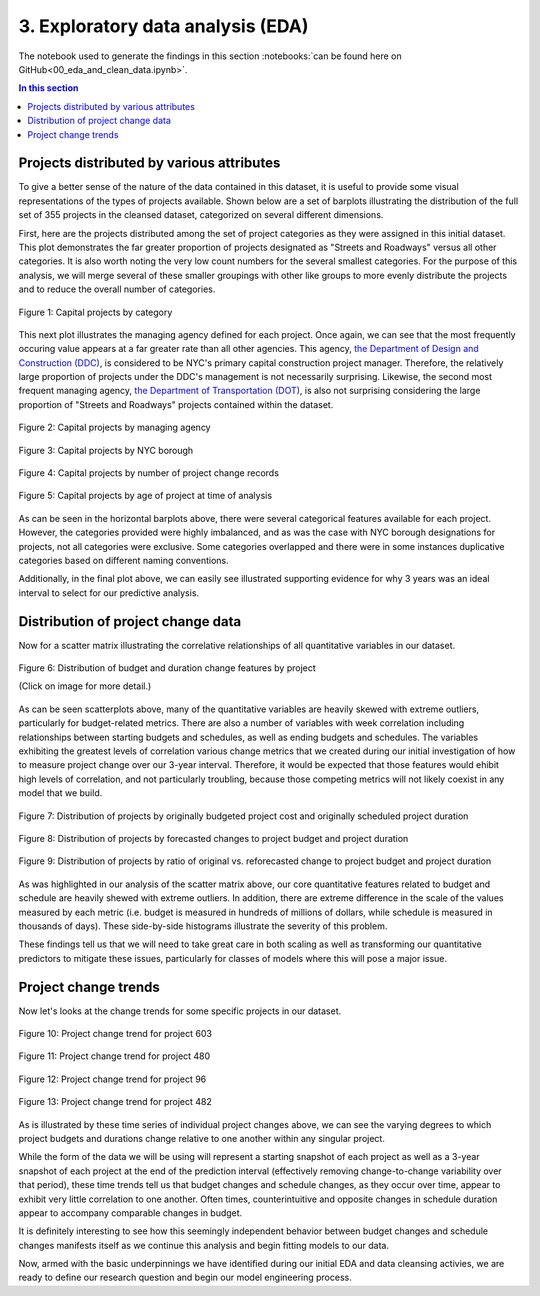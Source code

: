 3. Exploratory data analysis (EDA)
==================================

The notebook used to generate the findings in this section :notebooks:`can be found here on GitHub<00_eda_and_clean_data.ipynb>`.

.. contents:: In this section
  :local:
  :depth: 2
  :backlinks: top

Projects distributed by various attributes
------------------------------------------

To give a better sense of the nature of the data contained in this dataset, it is useful to provide some visual representations of the types of projects available. Shown below are a set of barplots illustrating the distribution of the full set of 355 projects in the cleansed dataset, categorized on several different dimensions.

First, here are the projects distributed among the set of project categories as they were assigned in this initial dataset. This plot demonstrates the far greater proportion of projects designated as "Streets and Roadways" versus all other categories. It is also worth noting the very low count numbers for the several smallest categories. For the purpose of this analysis, we will merge several of these smaller groupings with other like groups to more evenly distribute the projects and to reduce the overall number of categories.

.. figure:: ../../docs/_static/figures/01-projects-by-cat-barplot.jpg
  :align: center
  :width: 100%

  Figure 1: Capital projects by category

This next plot illustrates the managing agency defined for each project. Once again, we can see that the most frequently occuring value appears at a far greater rate than all other agencies. This agency, `the Department of Design and Construction (DDC) <https://www1.nyc.gov/site/ddc/about/about-ddc.page>`_, is considered to be NYC's primary capital construction project manager. Therefore, the relatively large proportion of projects under the DDC's management is not necessarily surprising. Likewise, the second most frequent managing agency, `the Department of Transportation (DOT) <https://www1.nyc.gov/html/dot/html/about/about.shtml>`_, is also not surprising considering the large proportion of "Streets and Roadways" projects contained within the dataset.

.. figure:: ../../docs/_static/figures/02-projects-by-agency-barplot.jpg
  :align: center
  :width: 100%

  Figure 2: Capital projects by managing agency

.. figure:: ../../docs/_static/figures/03-projects-by-borough-barplot.jpg
  :align: center
  :width: 100%

  Figure 3: Capital projects by NYC borough

.. figure:: ../../docs/_static/figures/04-projects-by-changes-barplot.jpg
  :align: center
  :width: 100%

  Figure 4: Capital projects by number of project change records

.. _figure5:

.. figure:: ../../docs/_static/figures/05-projects-by-age-barplot.jpg
  :align: center
  :width: 100%

  Figure 5: Capital projects by age of project at time of analysis

As can be seen in the horizontal barplots above, there were several categorical features available for each project. However, the categories provided were highly imbalanced, and as was the case with NYC borough designations for projects, not all categories were exclusive. Some categories overlapped and there were in some instances duplicative categories based on different naming conventions.

Additionally, in the final plot above, we can easily see illustrated supporting evidence for why 3 years was an ideal interval to select for our predictive analysis.

Distribution of project change data
-----------------------------------

Now for a scatter matrix illustrating the correlative relationships of all quantitative variables in our dataset.

.. figure:: ../../docs/_static/figures/06-features-scatter-matrix.jpg
  :align: center
  :width: 100%

  Figure 6: Distribution of budget and duration change features by project

  (Click on image for more detail.)

As can be seen scatterplots above, many of the quantitative variables are heavily skewed with extreme outliers, particularly for budget-related metrics. There are also a number of variables with week correlation including relationships between starting budgets and schedules, as well as ending budgets and schedules. The variables exhibiting the greatest levels of correlation various change metrics that we created during our initial investigation of how to measure project change over our 3-year interval. Therefore, it would be expected that those features would ehibit high levels of correlation, and not particularly troubling, because those competing metrics will not likely coexist in any model that we build.

.. figure:: ../../docs/_static/figures/07-project-start-hist.jpg
  :align: center
  :width: 100%

  Figure 7: Distribution of projects by originally budgeted project cost and originally scheduled project duration

.. figure:: ../../docs/_static/figures/08-project-change-hist.jpg
  :align: center
  :width: 100%

  Figure 8: Distribution of projects by forecasted changes to project budget and project duration

.. figure:: ../../docs/_static/figures/09-project-change-ratio-hist.jpg
  :align: center
  :width: 100%

  Figure 9: Distribution of projects by ratio of original vs. reforecasted change to project budget and project duration

As was highlighted in our analysis of the scatter matrix above, our core quantitative features related to budget and schedule are heavily shewed with extreme outliers. In addition, there are extreme difference in the scale of the values measured by each metric (i.e. budget is measured in hundreds of millions of dollars, while schedule is measured in thousands of days). These side-by-side histograms illustrate the severity of this problem.

These findings tell us that we will need to take great care in both scaling as well as transforming our quantitative predictors to mitigate these issues, particularly for classes of models where this will pose a major issue. 

Project change trends
---------------------

Now let's looks at the change trends for some specific projects in our dataset.

.. figure:: ../../docs/_static/figures/10-project-603-trend.jpg
  :align: center
  :width: 100%

  Figure 10: Project change trend for project 603

.. figure:: ../../docs/_static/figures/11-project-480-trend.jpg
  :align: center
  :width: 100%

  Figure 11: Project change trend for project 480

.. figure:: ../../docs/_static/figures/12-project-96-trend.jpg
  :align: center
  :width: 100%

  Figure 12: Project change trend for project 96

.. figure:: ../../docs/_static/figures/13-project-482-trend.jpg
  :align: center
  :width: 100%

  Figure 13: Project change trend for project 482

As is illustrated by these time series of individual project changes above, we can see the varying degrees to which project budgets and durations change relative to one another within any singular project.

While the form of the data we will be using will represent a starting snapshot of each project as well as a 3-year snapshot of each project at the end of the prediction interval (effectively removing change-to-change variability over that period), these time trends tell us that budget changes and schedule changes, as they occur over time, appear to exhibit very little correlation to one another. Often times, counterintuitive and opposite changes in schedule duration appear to accompany comparable changes in budget.

It is definitely interesting to see how this seemingly independent behavior between budget changes and schedule changes manifests itself as we continue this analysis and begin fitting models to our data.

Now, armed with the basic underpinnings we have identified during our initial EDA and data cleansing activies, we are ready to define our research question and begin our model engineering process.
